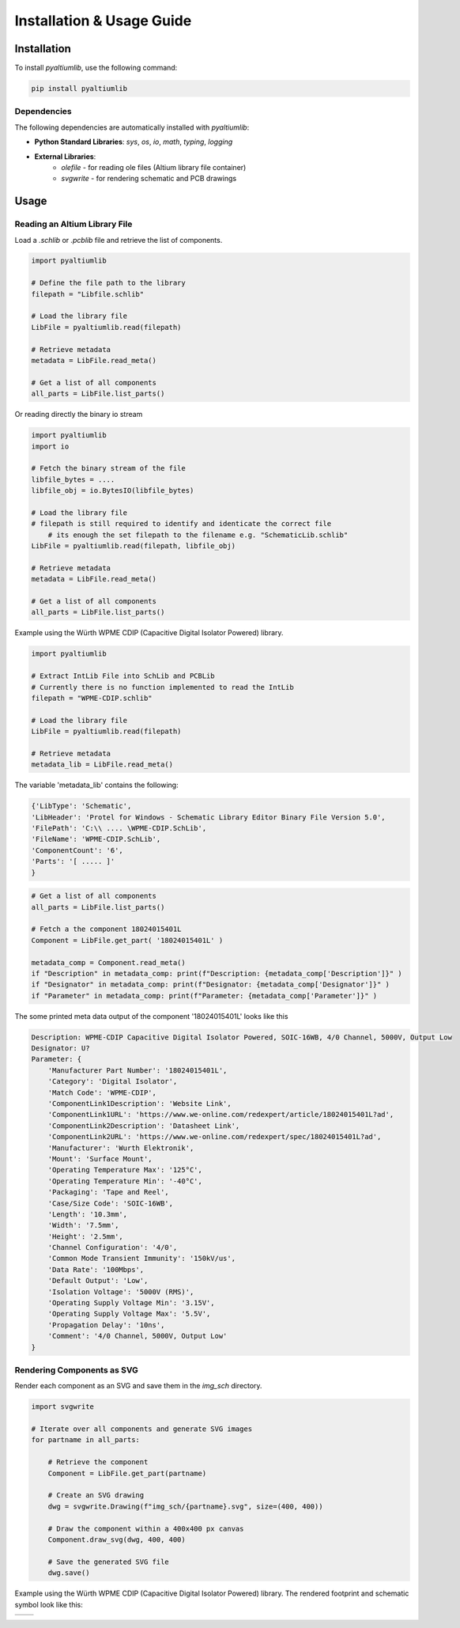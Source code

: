 Installation & Usage Guide
**************************

Installation
============

To install `pyaltiumlib`, use the following command:

.. code-block:: bash

    pip install pyaltiumlib

Dependencies  
--------------

The following dependencies are automatically installed with `pyaltiumlib`:

- **Python Standard Libraries**: `sys`, `os`, `io`, `math`, `typing`, `logging`
- **External Libraries**:
    - `olefile` - for reading ole files (Altium library file container)
    - `svgwrite` - for rendering schematic and PCB drawings


Usage
======

Reading an Altium Library File  
---------------------------------

Load a `.schlib` or `.pcblib` file and retrieve the list of components.

.. code-block:: python

    import pyaltiumlib

    # Define the file path to the library
    filepath = "Libfile.schlib"

    # Load the library file
    LibFile = pyaltiumlib.read(filepath)

    # Retrieve metadata
    metadata = LibFile.read_meta()

    # Get a list of all components
    all_parts = LibFile.list_parts()

Or reading directly the binary io stream

.. code-block:: python

    import pyaltiumlib
    import io

    # Fetch the binary stream of the file
    libfile_bytes = ....
    libfile_obj = io.BytesIO(libfile_bytes)

    # Load the library file
    # filepath is still required to identify and identicate the correct file
	# its enough the set filepath to the filename e.g. "SchematicLib.schlib"
    LibFile = pyaltiumlib.read(filepath, libfile_obj)

    # Retrieve metadata
    metadata = LibFile.read_meta()

    # Get a list of all components
    all_parts = LibFile.list_parts()

Example using the Würth WPME CDIP (Capacitive Digital Isolator Powered) library.

.. code-block:: python

    import pyaltiumlib

    # Extract IntLib File into SchLib and PCBLib
    # Currently there is no function implemented to read the IntLib
    filepath = "WPME-CDIP.schlib"

    # Load the library file
    LibFile = pyaltiumlib.read(filepath)

    # Retrieve metadata
    metadata_lib = LibFile.read_meta()

The variable 'metadata_lib' contains the following:

.. code-block:: bash

    {'LibType': 'Schematic',
    'LibHeader': 'Protel for Windows - Schematic Library Editor Binary File Version 5.0',
    'FilePath': 'C:\\ .... \WPME-CDIP.SchLib',
    'FileName': 'WPME-CDIP.SchLib',
    'ComponentCount': '6',
    'Parts': '[ ..... ]'
    }


.. code-block:: python

    # Get a list of all components
    all_parts = LibFile.list_parts()

    # Fetch a the component 18024015401L
    Component = LibFile.get_part( '18024015401L' )

    metadata_comp = Component.read_meta()
    if "Description" in metadata_comp: print(f"Description: {metadata_comp['Description']}" )
    if "Designator" in metadata_comp: print(f"Designator: {metadata_comp['Designator']}" )
    if "Parameter" in metadata_comp: print(f"Parameter: {metadata_comp['Parameter']}" )

The some printed meta data output of the component '18024015401L' looks like this

.. code-block:: bash

    Description: WPME-CDIP Capacitive Digital Isolator Powered, SOIC-16WB, 4/0 Channel, 5000V, Output Low
    Designator: U?
    Parameter: {
        'Manufacturer Part Number': '18024015401L',
        'Category': 'Digital Isolator',
        'Match Code': 'WPME-CDIP',
        'ComponentLink1Description': 'Website Link',
        'ComponentLink1URL': 'https://www.we-online.com/redexpert/article/18024015401L?ad',
        'ComponentLink2Description': 'Datasheet Link',
        'ComponentLink2URL': 'https://www.we-online.com/redexpert/spec/18024015401L?ad',
        'Manufacturer': 'Wurth Elektronik',
        'Mount': 'Surface Mount',
        'Operating Temperature Max': '125°C',
        'Operating Temperature Min': '-40°C',
        'Packaging': 'Tape and Reel',
        'Case/Size Code': 'SOIC-16WB',
        'Length': '10.3mm',
        'Width': '7.5mm',
        'Height': '2.5mm',
        'Channel Configuration': '4/0',
        'Common Mode Transient Immunity': '150kV/us',
        'Data Rate': '100Mbps',
        'Default Output': 'Low',
        'Isolation Voltage': '5000V (RMS)',
        'Operating Supply Voltage Min': '3.15V',
        'Operating Supply Voltage Max': '5.5V',
        'Propagation Delay': '10ns',
        'Comment': '4/0 Channel, 5000V, Output Low'
    }

Rendering Components as SVG  
---------------------------------

Render each component as an SVG and save them in the `img_sch` directory.

.. code-block:: python

    import svgwrite

    # Iterate over all components and generate SVG images
    for partname in all_parts:

        # Retrieve the component
        Component = LibFile.get_part(partname)

        # Create an SVG drawing
        dwg = svgwrite.Drawing(f"img_sch/{partname}.svg", size=(400, 400))

        # Draw the component within a 400x400 px canvas
        Component.draw_svg(dwg, 400, 400)

        # Save the generated SVG file
        dwg.save()

Example using the Würth WPME CDIP (Capacitive Digital Isolator Powered) library. 
The rendered footprint and schematic symbol look like this:

+--------------------------------------------+---------------------------------------------+
| .. image:: example/18024015401L.svg        | .. image:: example/WPME-CDIP_SOIC-16WB.svg  |
|    :width: 400                             |    :width: 400                              |
+--------------------------------------------+---------------------------------------------+
